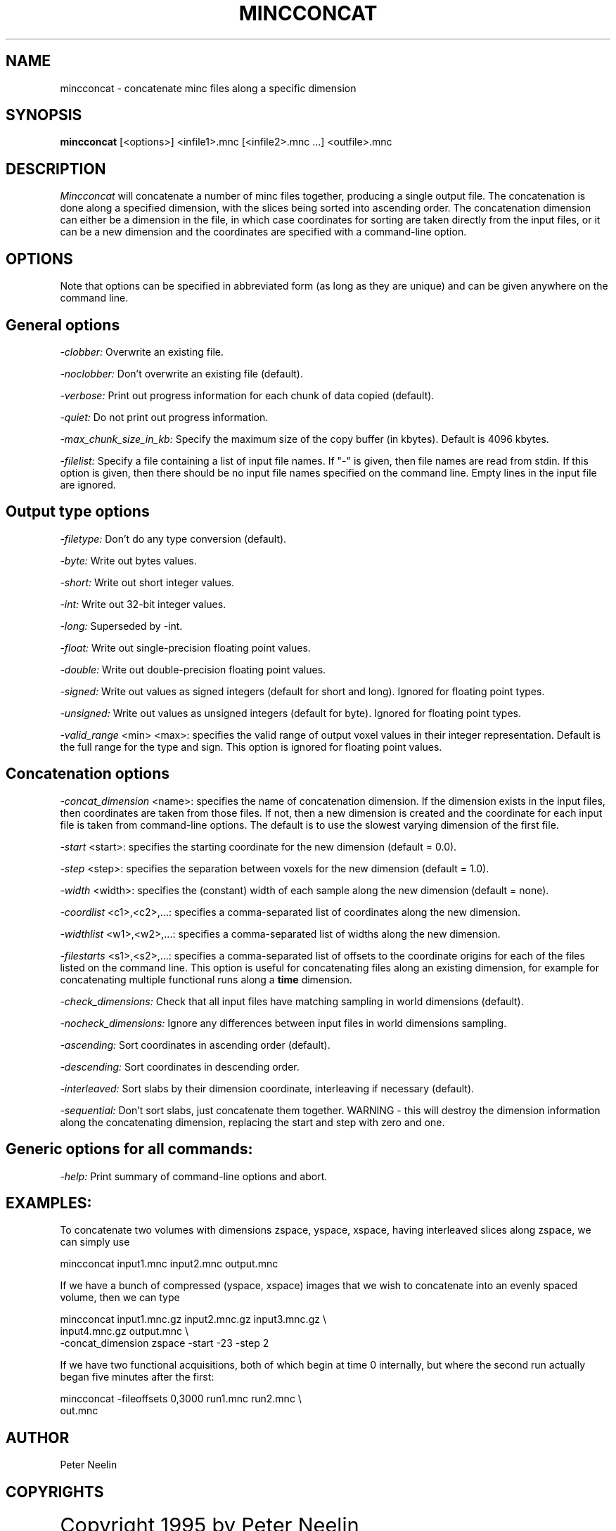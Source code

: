 .\" Copyright 1995 Peter Neelin, McConnell Brain Imaging Centre,
.\" Montreal Neurological Institute, McGill University.
.\" Permission to use, copy, modify, and distribute this
.\" software and its documentation for any purpose and without
.\" fee is hereby granted, provided that the above copyright
.\" notice appear in all copies.  The author and McGill University
.\" make no representations about the suitability of this
.\" software for any purpose.  It is provided "as is" without
.\" express or implied warranty.
.\"
.\" $Header: /private-cvsroot/minc/progs/mincconcat/mincconcat.man1,v 6.2.2.2 2005/07/13 20:12:57 bert Exp $
.\"
.TH MINCCONCAT 1

.SH NAME
mincconcat - concatenate minc files along a specific dimension

.SH SYNOPSIS
.B mincconcat
[<options>] <infile1>.mnc [<infile2>.mnc ...] <outfile>.mnc

.SH DESCRIPTION
.I Mincconcat
will concatenate a number of minc files together, producing a single
output file. The concatenation is done along a specified dimension,
with the slices being sorted into ascending order. The concatenation
dimension can either be a dimension in the file, in which case
coordinates for sorting are taken directly from the input files, or it
can be a new dimension and the coordinates are specified with a
command-line option.

.SH OPTIONS
Note that options can be specified in abbreviated form (as long as
they are unique) and can be given anywhere on the command line.

.SH General options
.P
.I -clobber:
Overwrite an existing file.
.P
.I -noclobber:
Don't overwrite an existing file (default).
.P
.I -verbose:
Print out progress information for each chunk of data copied
(default).
.P
.I -quiet:
Do not print out progress information.
.P
.I -max_chunk_size_in_kb:
Specify the maximum size of the copy buffer (in kbytes). Default is
4096 kbytes.
.P
.I -filelist:
Specify a file containing a list of input file names. If "-" is given, then
file names are read from stdin. If this option is given, then there should be
no input file names specified on the command line. Empty lines in the input
file are ignored.

.SH Output type options
.P
.I -filetype:
Don't do any type conversion (default).
.P
.I -byte:
Write out bytes values.
.P
.I -short:
Write out short integer values.
.P
.I -int:
Write out 32-bit integer values.
.P
.I -long:
Superseded by -int.
.P
.I -float:
Write out single-precision floating point values.
.P
.I -double:
Write out double-precision floating point values.
.P
.I -signed:
Write out values as signed integers (default for short and long). Ignored for
floating point types.
.P
.I -unsigned:
Write out values as unsigned integers (default for byte). Ignored for
floating point types.
.P
.I -valid_range 
<min> <max>:
specifies the valid range of output voxel values in their integer
representation. Default is the full range
for the type and sign. This option is ignored for floating point
values.

.SH Concatenation options
.P
.I -concat_dimension
<name>:
specifies the name of concatenation dimension. If the dimension exists
in the input files, then coordinates are taken from those files. If
not, then a new dimension is created and the coordinate for each input
file is taken from command-line options. The default is to use the
slowest varying dimension of the first file.
.P
.I -start
<start>:
specifies the starting coordinate for the new dimension (default = 0.0).
.P
.I -step
<step>:
specifies the separation between voxels for the new dimension 
(default = 1.0).
.P
.I -width
<width>:
specifies the (constant) width of each sample along the new dimension 
(default = none).
.P
.I -coordlist
<c1>,<c2>,...:
specifies a comma-separated list of coordinates along the new dimension.
.P
.I -widthlist
<w1>,<w2>,...:
specifies a comma-separated list of widths along the new dimension.
.P
.I -filestarts
<s1>,<s2>,...:
specifies a comma-separated list of offsets to the coordinate origins
for each of the files listed on the command line. This option is useful
for concatenating files along an existing dimension, for example for
concatenating multiple functional runs along a 
.B time
dimension.
.P
.I -check_dimensions:
Check that all input files have matching sampling in world dimensions
(default).
.P
.I -nocheck_dimensions:
Ignore any differences between input files in world dimensions
sampling.
.P
.I -ascending:
Sort coordinates in ascending order (default).
.P
.I -descending:
Sort coordinates in descending order.
.P
.I -interleaved:
Sort slabs by their dimension coordinate, interleaving if necessary
(default).
.P
.I -sequential:
Don't sort slabs, just concatenate them together. WARNING - this will
destroy the dimension information along the concatenating dimension,
replacing the start and step with zero and one.

.SH Generic options for all commands:
.P
.I -help:
Print summary of command-line options and abort.

.SH EXAMPLES:

To concatenate two volumes with dimensions zspace, yspace, xspace,
having interleaved slices along zspace, we can simply use

   mincconcat input1.mnc input2.mnc output.mnc

If we have a bunch of compressed (yspace,  xspace) images that we wish
to concatenate into an evenly spaced volume, then we can type

   mincconcat input1.mnc.gz input2.mnc.gz input3.mnc.gz \\
      input4.mnc.gz output.mnc \\
      -concat_dimension zspace -start -23 -step 2

If we have two functional acquisitions, both of which begin at time 0
internally, but where the second run actually began five minutes after
the first:

   mincconcat -fileoffsets 0,3000 run1.mnc run2.mnc \\
      out.mnc

.SH AUTHOR
Peter Neelin

.SH COPYRIGHTS
.ps 18
Copyright 1995 by Peter Neelin
